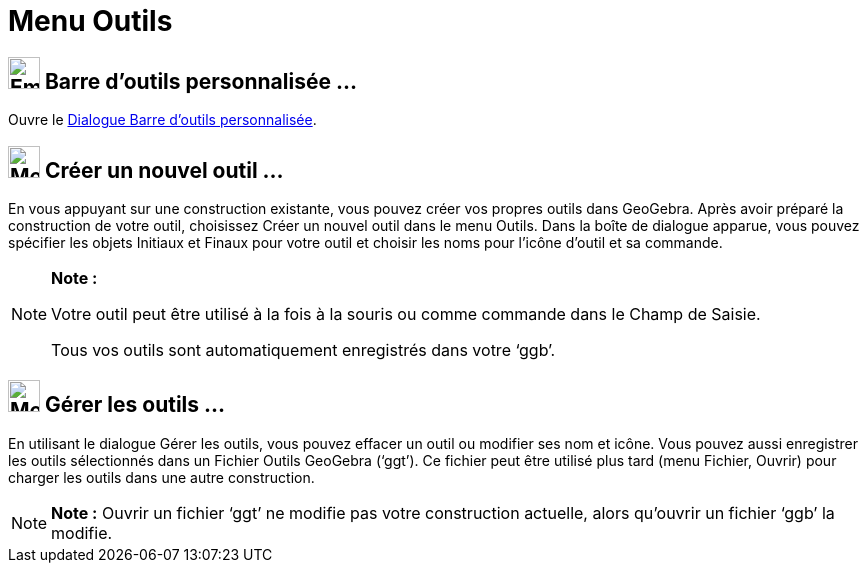 = Menu Outils
:page-en: Tools_Menu
ifdef::env-github[:imagesdir: /fr/modules/ROOT/assets/images]

== image:Empty16x16.png[Empty16x16.png,width=32,height=32] Barre d'outils personnalisée …

Ouvre le xref:/Barre_d_outils.adoc[Dialogue Barre d’outils personnalisée].

== image:Menu_Create_Tool.png[Menu Create Tool.png,width=32,height=32] Créer un nouvel outil …

En vous appuyant sur une construction existante, vous pouvez créer vos propres outils dans GeoGebra. Après avoir préparé
la construction de votre outil, choisissez Créer un nouvel outil dans le menu Outils. Dans la boîte de dialogue apparue,
vous pouvez spécifier les objets Initiaux et Finaux pour votre outil et choisir les noms pour l’icône d’outil et sa
commande.

[NOTE]
====

*Note :*

Votre outil peut être utilisé à la fois à la souris ou comme commande dans le Champ de Saisie.

Tous vos outils sont automatiquement enregistrés dans votre ‘ggb’.

====

== image:Menu_Properties.png[Menu Properties.png,width=32,height=32] Gérer les outils …

En utilisant le dialogue Gérer les outils, vous pouvez effacer un outil ou modifier ses nom et icône. Vous pouvez aussi
enregistrer les outils sélectionnés dans un Fichier Outils GeoGebra (‘ggt’). Ce fichier peut être utilisé plus tard
(menu Fichier, Ouvrir) pour charger les outils dans une autre construction.

[NOTE]
====

*Note :* Ouvrir un fichier ‘ggt’ ne modifie pas votre construction actuelle, alors qu'ouvrir un fichier ‘ggb’ la
modifie.

====

